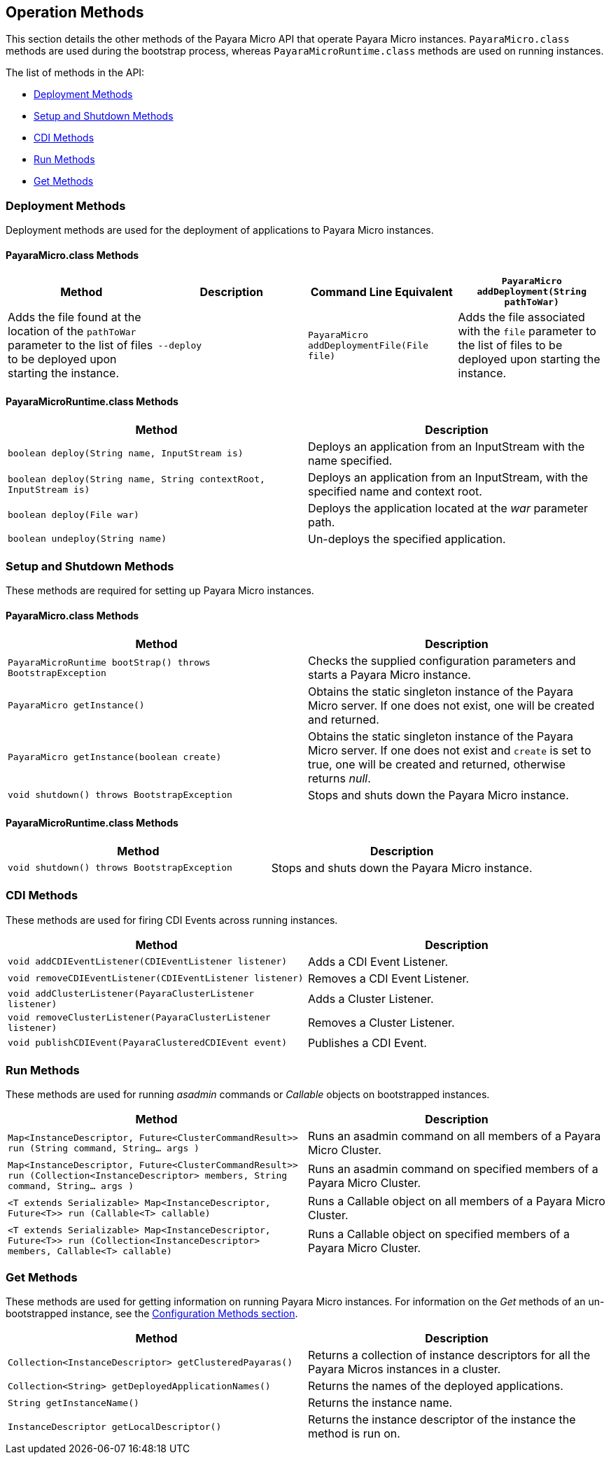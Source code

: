 [[operation-methods]]
Operation Methods
-----------------

This section details the other methods of the Payara Micro API that
operate Payara Micro instances. `PayaraMicro.class` methods are used
during the bootstrap process, whereas `PayaraMicroRuntime.class` methods
are used on running instances.

The list of methods in the API:

* link:#deployment-methods[Deployment Methods]
* link:#setup-and-shutdown-methods[Setup and Shutdown Methods]
* link:#cdi-methods[CDI Methods]
* link:#run-methods[Run Methods]
* link:#get-methods[Get Methods]

[[deployment-methods]]
Deployment Methods
~~~~~~~~~~~~~~~~~~

Deployment methods are used for the deployment of applications to Payara
Micro instances.

[[payaramicro.class-methods]]
PayaraMicro.class Methods
^^^^^^^^^^^^^^^^^^^^^^^^^

[cols=",,,",options="header",]
|=======================================================================
|Method |Description |Command Line Equivalent
|`PayaraMicro addDeployment(String pathToWar)` |Adds the file found at
the location of the `pathToWar` parameter to the list of files to be
deployed upon starting the instance. |`--deploy`

|`PayaraMicro addDeploymentFile(File file)` |Adds the file associated
with the `file` parameter to the list of files to be deployed upon
starting the instance. |`--deploy`
|=======================================================================

[[payaramicroruntime.class-methods]]
PayaraMicroRuntime.class Methods
^^^^^^^^^^^^^^^^^^^^^^^^^^^^^^^^

[cols=",",options="header",]
|=======================================================================
|Method |Description
|`boolean deploy(String name, InputStream is)` |Deploys an application
from an InputStream with the name specified.

|`boolean deploy(String name, String contextRoot, InputStream is)`
|Deploys an application from an InputStream, with the specified name and
context root.

|`boolean deploy(File war)` |Deploys the application located at the
_war_ parameter path.

|`boolean undeploy(String name)` |Un-deploys the specified application.
|=======================================================================

[[setup-and-shutdown-methods]]
Setup and Shutdown Methods
~~~~~~~~~~~~~~~~~~~~~~~~~~

These methods are required for setting up Payara Micro instances.

[[payaramicro.class-methods-1]]
PayaraMicro.class Methods
^^^^^^^^^^^^^^^^^^^^^^^^^

[cols=",",options="header",]
|=======================================================================
|Method |Description
|`PayaraMicroRuntime bootStrap() throws BootstrapException` |Checks the
supplied configuration parameters and starts a Payara Micro instance.

|`PayaraMicro getInstance()` |Obtains the static singleton instance of
the Payara Micro server. If one does not exist, one will be created and
returned.

|`PayaraMicro getInstance(boolean create)` |Obtains the static singleton
instance of the Payara Micro server. If one does not exist and `create`
is set to true, one will be created and returned, otherwise returns
_null_.

|`void shutdown() throws BootstrapException` |Stops and shuts down the
Payara Micro instance.
|=======================================================================

[[payaramicroruntime.class-methods-1]]
PayaraMicroRuntime.class Methods
^^^^^^^^^^^^^^^^^^^^^^^^^^^^^^^^

[cols=",",options="header",]
|=======================================================================
|Method |Description
|`void shutdown() throws BootstrapException` |Stops and shuts down the
Payara Micro instance.
|=======================================================================

[[cdi-methods]]
CDI Methods
~~~~~~~~~~~

These methods are used for firing CDI Events across running instances.

[cols=",",options="header",]
|=======================================================================
|Method |Description
|`void addCDIEventListener(CDIEventListener listener)` |Adds a CDI Event
Listener.

|`void removeCDIEventListener(CDIEventListener listener)` |Removes a CDI
Event Listener.

|`void addClusterListener(PayaraClusterListener listener)` |Adds a
Cluster Listener.

|`void removeClusterListener(PayaraClusterListener listener)` |Removes a
Cluster Listener.

|`void publishCDIEvent(PayaraClusteredCDIEvent event)` |Publishes a CDI
Event.
|=======================================================================

[[run-methods]]
Run Methods
~~~~~~~~~~~

These methods are used for running _asadmin_ commands or _Callable_
objects on bootstrapped instances.

[cols=",",options="header",]
|=======================================================================
|Method |Description
|`Map<InstanceDescriptor, Future<ClusterCommandResult>> run (String command, String... args )`
|Runs an asadmin command on all members of a Payara Micro Cluster.

|`Map<InstanceDescriptor, Future<ClusterCommandResult>> run (Collection<InstanceDescriptor> members, String command, String... args )`
|Runs an asadmin command on specified members of a Payara Micro Cluster.

|`<T extends Serializable> Map<InstanceDescriptor, Future<T>> run (Callable<T> callable)`
|Runs a Callable object on all members of a Payara Micro Cluster.

|`<T extends Serializable> Map<InstanceDescriptor, Future<T>> run (Collection<InstanceDescriptor> members, Callable<T> callable)`
|Runs a Callable object on specified members of a Payara Micro Cluster.
|=======================================================================

[[get-methods]]
Get Methods
~~~~~~~~~~~

These methods are used for getting information on running Payara Micro
instances. For information on the _Get_ methods of an un-bootstrapped
instance, see the link:#1321-configuration-methods[Configuration Methods
section].

[cols=",",options="header",]
|=======================================================================
|Method |Description
|`Collection<InstanceDescriptor> getClusteredPayaras()` |Returns a
collection of instance descriptors for all the Payara Micros instances
in a cluster.

|`Collection<String> getDeployedApplicationNames()` |Returns the names
of the deployed applications.

|`String getInstanceName()` |Returns the instance name.

|`InstanceDescriptor getLocalDescriptor()` |Returns the instance
descriptor of the instance the method is run on.
|=======================================================================

